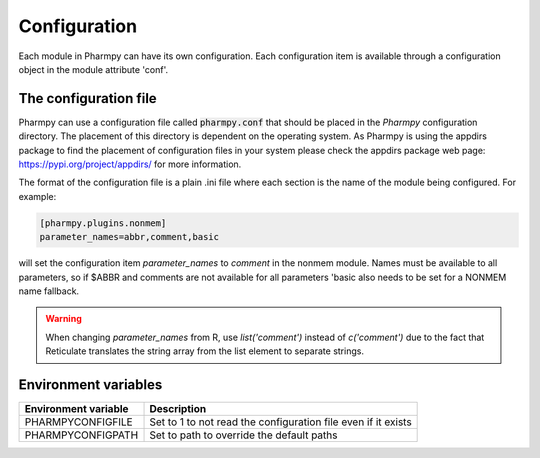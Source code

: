 =============
Configuration
=============

Each module in Pharmpy can have its own configuration. Each configuration item is available through a configuration object in the module attribute 'conf'.




~~~~~~~~~~~~~~~~~~~~~~
The configuration file
~~~~~~~~~~~~~~~~~~~~~~

Pharmpy can use a configuration file called :code:`pharmpy.conf` that should be placed in the `Pharmpy` configuration directory. The placement of this directory is dependent on the operating system. As Pharmpy is using the appdirs package to find the placement of configuration files in your system please check the appdirs package web page: https://pypi.org/project/appdirs/ for more information.

The format of the configuration file is a plain .ini file where each section is the name of the module being configured. For example:

.. code-block::

   [pharmpy.plugins.nonmem]
   parameter_names=abbr,comment,basic

will set the configuration item `parameter_names` to `comment` in the nonmem module. Names must be available to all
parameters, so if $ABBR and comments are not available for all parameters 'basic also needs to be set for a NONMEM name
fallback.

.. warning::
   When changing `parameter_names` from R, use `list('comment')` instead of `c('comment')` due to the fact that
   Reticulate translates the string array from the list element to separate strings.


~~~~~~~~~~~~~~~~~~~~~
Environment variables
~~~~~~~~~~~~~~~~~~~~~

+------------------------+---------------------------------------------------------------+
| Environment variable   | Description                                                   |
+========================+===============================================================+
| PHARMPYCONFIGFILE      | Set to 1 to not read the configuration file even if it exists |
+------------------------+---------------------------------------------------------------+
| PHARMPYCONFIGPATH      | Set to path to override the default paths                     |
+------------------------+---------------------------------------------------------------+
